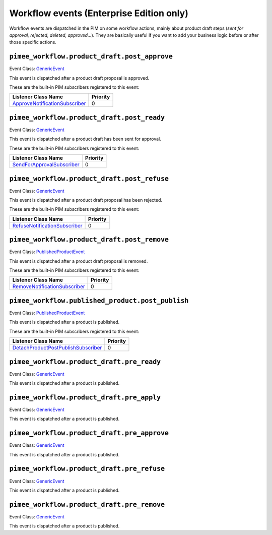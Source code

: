 Workflow events (Enterprise Edition only)
=========================================

Workflow events are dispatched in the PIM on some workflow actions, mainly about product draft steps (*sent for approval, rejected, deleted, approved...*).
They are basically useful if you want to add your business logic before or after those specific actions.


``pimee_workflow.product_draft.post_approve``
~~~~~~~~~~~~~~~~~~~~~~~~~~~~~~~~~~~~~~~~~~~~~

Event Class: `GenericEvent <http://api.symfony.com/2.7/Symfony/Component/EventDispatcher/GenericEvent.html>`_

This event is dispatched after a product draft proposal is approved.

These are the built-in PIM subscribers registered to this event:

================================  ===============
Listener Class Name               Priority
================================  ===============
`ApproveNotificationSubscriber`_  0
================================  ===============

.. _ApproveNotificationSubscriber: https://github.com/akeneo/pim-enterprise-dev/blob/master/src/PimEnterprise/Bundle/WorkflowBundle/EventSubscriber/ProductDraft/ApproveNotificationSubscriber.php

``pimee_workflow.product_draft.post_ready``
~~~~~~~~~~~~~~~~~~~~~~~~~~~~~~~~~~~~~~~~~~~

Event Class: `GenericEvent <http://api.symfony.com/2.7/Symfony/Component/EventDispatcher/GenericEvent.html>`_

This event is dispatched after a product draft has been sent for approval.

These are the built-in PIM subscribers registered to this event:

============================  ===============
Listener Class Name           Priority
============================  ===============
`SendForApprovalSubscriber`_  0
============================  ===============

.. _SendForApprovalSubscriber: https://github.com/akeneo/pim-enterprise-dev/blob/master/src/PimEnterprise/Bundle/WorkflowBundle/EventSubscriber/ProductDraft/SendForApprovalSubscriber.php

``pimee_workflow.product_draft.post_refuse``
~~~~~~~~~~~~~~~~~~~~~~~~~~~~~~~~~~~~~~~~~~~~

Event Class: `GenericEvent <http://api.symfony.com/2.7/Symfony/Component/EventDispatcher/GenericEvent.html>`_

This event is dispatched after a product draft proposal has been rejected.

These are the built-in PIM subscribers registered to this event:

===============================  ===============
Listener Class Name              Priority
===============================  ===============
`RefuseNotificationSubscriber`_  0
===============================  ===============

.. _RefuseNotificationSubscriber: https://github.com/akeneo/pim-enterprise-dev/blob/master/src/PimEnterprise/Bundle/WorkflowBundle/EventSubscriber/ProductDraft/RefuseNotificationSubscriber.php

``pimee_workflow.product_draft.post_remove``
~~~~~~~~~~~~~~~~~~~~~~~~~~~~~~~~~~~~~~~~~~~~

Event Class: `PublishedProductEvent <https://github.com/akeneo/pim-enterprise-dev/blob/master/src/PimEnterprise/Bundle/WorkflowBundle/Event/PublishedProductEvent.php>`_

This event is dispatched after a product draft proposal is removed.

These are the built-in PIM subscribers registered to this event:

================================  ===============
Listener Class Name               Priority
================================  ===============
`RemoveNotificationSubscriber`_   0
================================  ===============

.. _RemoveNotificationSubscriber: https://github.com/akeneo/pim-enterprise-dev/blob/master/src/PimEnterprise/Bundle/WorkflowBundle/EventSubscriber/ProductDraft/RemoveNotificationSubscriber.php


``pimee_workflow.published_product.post_publish``
~~~~~~~~~~~~~~~~~~~~~~~~~~~~~~~~~~~~~~~~~~~~~~~~~

Event Class: `PublishedProductEvent <https://github.com/akeneo/pim-enterprise-dev/blob/master/src/PimEnterprise/Bundle/WorkflowBundle/Event/PublishedProductEvent.php>`_

This event is dispatched after a product is published.

These are the built-in PIM subscribers registered to this event:

=====================================  ===============
Listener Class Name                    Priority
=====================================  ===============
`DetachProductPostPublishSubscriber`_  0
=====================================  ===============

.. _DetachProductPostPublishSubscriber: https://github.com/akeneo/pim-enterprise-dev/blob/master/src/PimEnterprise/Bundle/WorkflowBundle/EventSubscriber/PublishedProduct/DetachProductPostPublishSubscriber.php


``pimee_workflow.product_draft.pre_ready``
~~~~~~~~~~~~~~~~~~~~~~~~~~~~~~~~~~~~~~~~~~

Event Class: `GenericEvent <http://api.symfony.com/2.7/Symfony/Component/EventDispatcher/GenericEvent.html>`_

This event is dispatched after a product is published.


``pimee_workflow.product_draft.pre_apply``
~~~~~~~~~~~~~~~~~~~~~~~~~~~~~~~~~~~~~~~~~~

Event Class: `GenericEvent <http://api.symfony.com/2.7/Symfony/Component/EventDispatcher/GenericEvent.html>`_

This event is dispatched after a product is published.


``pimee_workflow.product_draft.pre_approve``
~~~~~~~~~~~~~~~~~~~~~~~~~~~~~~~~~~~~~~~~~~~~

Event Class: `GenericEvent <http://api.symfony.com/2.7/Symfony/Component/EventDispatcher/GenericEvent.html>`_

This event is dispatched after a product is published.


``pimee_workflow.product_draft.pre_refuse``
~~~~~~~~~~~~~~~~~~~~~~~~~~~~~~~~~~~~~~~~~~~

Event Class: `GenericEvent <http://api.symfony.com/2.7/Symfony/Component/EventDispatcher/GenericEvent.html>`_

This event is dispatched after a product is published.


``pimee_workflow.product_draft.pre_remove``
~~~~~~~~~~~~~~~~~~~~~~~~~~~~~~~~~~~~~~~~~~~

Event Class: `GenericEvent <http://api.symfony.com/2.7/Symfony/Component/EventDispatcher/GenericEvent.html>`_

This event is dispatched after a product is published.

